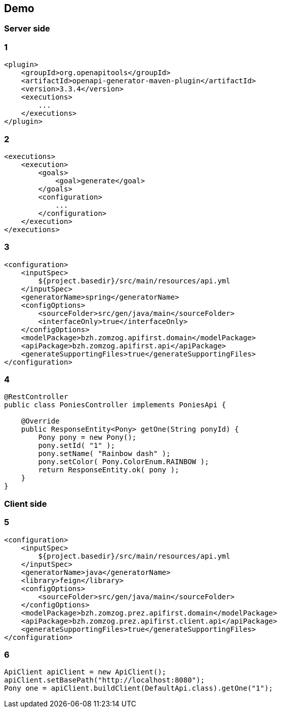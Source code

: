 == Demo

=== Server side

[transition=fade]
[%notitle]
=== 1
[source, xml, numbered]
----
<plugin>
    <groupId>org.openapitools</groupId>
    <artifactId>openapi-generator-maven-plugin</artifactId>
    <version>3.3.4</version>
    <executions>
        ...
    </executions>
</plugin>
----

[transition=fade]
[%notitle]
=== 2
[source, xml, numbered]
----    
<executions>
    <execution>
        <goals>
            <goal>generate</goal>
        </goals>
        <configuration>
            ...
        </configuration>
    </execution>
</executions>
----

[transition=fade]
[%notitle]
=== 3
[source, xml, numbered]
----    
<configuration>
    <inputSpec>
        ${project.basedir}/src/main/resources/api.yml
    </inputSpec>
    <generatorName>spring</generatorName>
    <configOptions>
        <sourceFolder>src/gen/java/main</sourceFolder>
        <interfaceOnly>true</interfaceOnly>
    </configOptions>
    <modelPackage>bzh.zomzog.apifirst.domain</modelPackage>
    <apiPackage>bzh.zomzog.apifirst.api</apiPackage>
    <generateSupportingFiles>true</generateSupportingFiles>
</configuration>
----

[transition=fade]
[%notitle]
=== 4
[source, java, numbered]
----    
@RestController
public class PoniesController implements PoniesApi {

    @Override
    public ResponseEntity<Pony> getOne(String ponyId) {
        Pony pony = new Pony();
        pony.setId( "1" );
        pony.setName( "Rainbow dash" );
        pony.setColor( Pony.ColorEnum.RAINBOW );
        return ResponseEntity.ok( pony );
    }
}
----

=== Client side
[transition=fade]
[%notitle]
=== 5
[source, xml, numbered]
----    
<configuration>
    <inputSpec>
        ${project.basedir}/src/main/resources/api.yml
    </inputSpec>
    <generatorName>java</generatorName>
    <library>feign</library>
    <configOptions>
        <sourceFolder>src/gen/java/main</sourceFolder>
    </configOptions>
    <modelPackage>bzh.zomzog.prez.apifirst.domain</modelPackage>
    <apiPackage>bzh.zomzog.prez.apifirst.client.api</apiPackage>
    <generateSupportingFiles>true</generateSupportingFiles>
</configuration>
----

[transition=fade]
[%notitle]
=== 6
[source, java, numbered]
----    
ApiClient apiClient = new ApiClient();
apiClient.setBasePath("http://localhost:8080");
Pony one = apiClient.buildClient(DefaultApi.class).getOne("1");
----